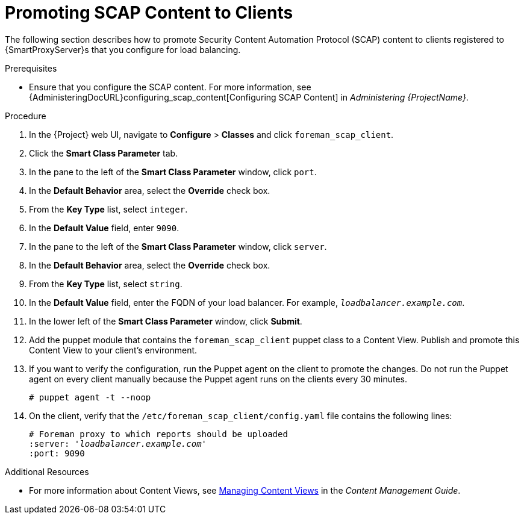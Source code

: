 [id='promoting-scap-content-to-clients']
= Promoting SCAP Content to Clients

The following section describes how to promote Security Content Automation Protocol (SCAP) content to clients registered to {SmartProxyServer}s that you configure for load balancing.

.Prerequisites

* Ensure that you configure the SCAP content. For more information, see {AdministeringDocURL}configuring_scap_content[Configuring SCAP Content] in _Administering {ProjectName}_.

.Procedure

. In the {Project} web UI, navigate to *Configure* > *Classes* and click `foreman_scap_client`.
. Click the *Smart Class Parameter* tab.
. In the pane to the left of the *Smart Class Parameter* window, click `port`.
. In the *Default Behavior* area, select the *Override* check box.
. From the *Key Type* list, select `integer`.
. In the *Default Value* field, enter `9090`.
. In the pane to the left of the *Smart Class Parameter* window, click `server`.
. In the *Default Behavior* area, select the *Override* check box.
. From the *Key Type* list, select `string`.
. In the *Default Value* field, enter the FQDN of your load balancer. For example, `_loadbalancer.example.com_`.
. In the lower left of the *Smart Class Parameter* window, click *Submit*.
. Add the puppet module that contains the `foreman_scap_client` puppet class to a Content View. Publish and promote this Content View to your client's environment.
. If you want to verify the configuration, run the Puppet agent on the client to promote the changes. Do not run the Puppet agent on every client manually because the Puppet agent runs on the clients every 30 minutes.
+
----
# puppet agent -t --noop
----
. On the client, verify that the `/etc/foreman_scap_client/config.yaml` file contains the following lines:
+
[options="nowrap", subs="+quotes,attributes"]
----
# Foreman proxy to which reports should be uploaded
:server: '_loadbalancer.example.com_'
:port: 9090
----

.Additional Resources

ifeval::["{build}" == "satellite"]
* For more information about adding puppet modules to {ProjectServer}, see link:{BaseURL}puppet_guide/chap-red_hat_satellite-puppet_guide-adding_puppet_modules_to_red_hat_satellite_6[Adding Puppet Modules to {ProjectNameX}] in the _Puppet Guide_.
endif::[]

* For more information about Content Views, see link:{BaseURL}content_management_guide/managing_content_views#Managing_Content_Views-Registering_Systems_to_Environments_and_their_Content_Views[Managing Content Views] in the _Content Management Guide_.
